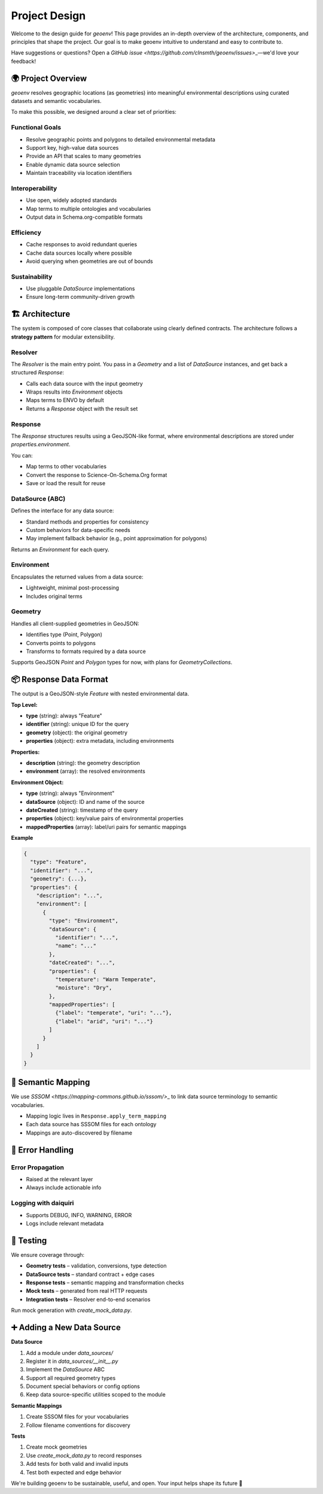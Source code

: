.. _design:

Project Design
==============

Welcome to the design guide for `geoenv`! This page provides an in-depth overview of the architecture, components, and principles that shape the project. Our goal is to make geoenv intuitive to understand and easy to contribute to.

Have suggestions or questions? Open a `GitHub issue <https://github.com/clnsmth/geoenv/issues>`\_—we'd love your feedback!

🌍 Project Overview
------------------

`geoenv` resolves geographic locations (as geometries) into meaningful environmental descriptions using curated datasets and semantic vocabularies.

To make this possible, we designed around a clear set of priorities:

Functional Goals
~~~~~~~~~~~~~~~~

- Resolve geographic points and polygons to detailed environmental metadata
- Support key, high-value data sources
- Provide an API that scales to many geometries
- Enable dynamic data source selection
- Maintain traceability via location identifiers

Interoperability
~~~~~~~~~~~~~~~~

- Use open, widely adopted standards
- Map terms to multiple ontologies and vocabularies
- Output data in Schema.org-compatible formats

Efficiency
~~~~~~~~~~

- Cache responses to avoid redundant queries
- Cache data sources locally where possible
- Avoid querying when geometries are out of bounds

Sustainability
~~~~~~~~~~~~~~

- Use pluggable `DataSource` implementations
- Ensure long-term community-driven growth

🏗️ Architecture
---------------

The system is composed of core classes that collaborate using clearly defined contracts. The architecture follows a **strategy pattern** for modular extensibility.

.. image:: classDiagram.png
   :alt: Strategy Pattern
   :align: center
   :width: 700

Resolver
~~~~~~~~

The `Resolver` is the main entry point. You pass in a `Geometry` and a list of `DataSource` instances, and get back a structured `Response`:

- Calls each data source with the input geometry
- Wraps results into `Environment` objects
- Maps terms to ENVO by default
- Returns a `Response` object with the result set

Response
~~~~~~~~

The `Response` structures results using a GeoJSON-like format, where environmental descriptions are stored under `properties.environment`.

You can:

- Map terms to other vocabularies
- Convert the response to Science-On-Schema.Org format
- Save or load the result for reuse

DataSource (ABC)
~~~~~~~~~~~~~~~~

Defines the interface for any data source:

- Standard methods and properties for consistency
- Custom behaviors for data-specific needs
- May implement fallback behavior (e.g., point approximation for polygons)

Returns an `Environment` for each query.

Environment
~~~~~~~~~~~

Encapsulates the returned values from a data source:

- Lightweight, minimal post-processing
- Includes original terms

Geometry
~~~~~~~~

Handles all client-supplied geometries in GeoJSON:

- Identifies type (Point, Polygon)
- Converts points to polygons
- Transforms to formats required by a data source

Supports GeoJSON `Point` and `Polygon` types for now, with plans for `GeometryCollections`.

📦 Response Data Format
-----------------------

The output is a GeoJSON-style `Feature` with nested environmental data.

**Top Level:**

- **type** (string): always "Feature"
- **identifier** (string): unique ID for the query
- **geometry** (object): the original geometry
- **properties** (object): extra metadata, including environments

**Properties:**

- **description** (string): the geometry description
- **environment** (array): the resolved environments

**Environment Object:**

- **type** (string): always "Environment"
- **dataSource** (object): ID and name of the source
- **dateCreated** (string): timestamp of the query
- **properties** (object): key/value pairs of environmental properties
- **mappedProperties** (array): label/uri pairs for semantic mappings

**Example**

.. code-block:: json

    {
      "type": "Feature",
      "identifier": "...",
      "geometry": {...},
      "properties": {
        "description": "...",
        "environment": [
          {
            "type": "Environment",
            "dataSource": {
              "identifier": "...",
              "name": "..."
            },
            "dateCreated": "...",
            "properties": {
              "temperature": "Warm Temperate",
              "moisture": "Dry",
            },
            "mappedProperties": [
              {"label": "temperate", "uri": "..."},
              {"label": "arid", "uri": "..."}
            ]
          }
        ]
      }
    }

🧠 Semantic Mapping
-------------------

We use `SSSOM <https://mapping-commons.github.io/sssom/>`\_ to link data source terminology to semantic vocabularies.

- Mapping logic lives in ``Response.apply_term_mapping``
- Each data source has SSSOM files for each ontology
- Mappings are auto-discovered by filename

🚨 Error Handling
-----------------

Error Propagation
~~~~~~~~~~~~~~~~~~

- Raised at the relevant layer
- Always include actionable info

Logging with daiquiri
~~~~~~~~~~~~~~~~~~~~~

- Supports DEBUG, INFO, WARNING, ERROR
- Logs include relevant metadata

🧪 Testing
-----------

We ensure coverage through:

- **Geometry tests** – validation, conversions, type detection
- **DataSource tests** – standard contract + edge cases
- **Response tests** – semantic mapping and transformation checks
- **Mock tests** – generated from real HTTP requests
- **Integration tests** – Resolver end-to-end scenarios

Run mock generation with `create_mock_data.py`.

➕ Adding a New Data Source
---------------------------

**Data Source**

1. Add a module under `data_sources/`
2. Register it in `data_sources/__init__.py`
3. Implement the `DataSource` ABC
4. Support all required geometry types
5. Document special behaviors or config options
6. Keep data source-specific utilities scoped to the module

**Semantic Mappings**

1. Create SSSOM files for your vocabularies
2. Follow filename conventions for discovery

**Tests**

1. Create mock geometries
2. Use `create_mock_data.py` to record responses
3. Add tests for both valid and invalid inputs
4. Test both expected and edge behavior


We're building geoenv to be sustainable, useful, and open. Your input helps shape its future 💚

